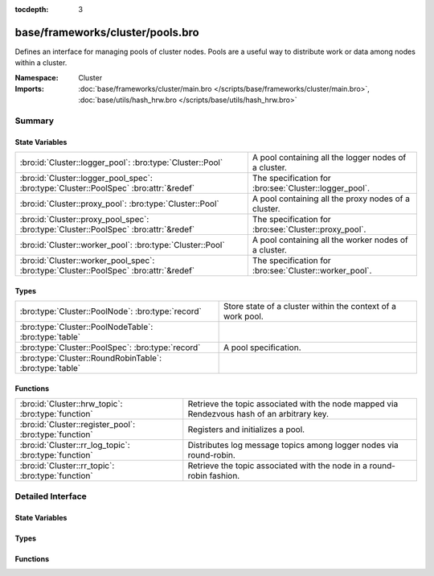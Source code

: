 :tocdepth: 3

base/frameworks/cluster/pools.bro
=================================
.. bro:namespace:: Cluster

Defines an interface for managing pools of cluster nodes.  Pools are
a useful way to distribute work or data among nodes within a cluster.

:Namespace: Cluster
:Imports: :doc:`base/frameworks/cluster/main.bro </scripts/base/frameworks/cluster/main.bro>`, :doc:`base/utils/hash_hrw.bro </scripts/base/utils/hash_hrw.bro>`

Summary
~~~~~~~
State Variables
###############
===================================================================================== ======================================================
:bro:id:`Cluster::logger_pool`: :bro:type:`Cluster::Pool`                             A pool containing all the logger nodes of a cluster.
:bro:id:`Cluster::logger_pool_spec`: :bro:type:`Cluster::PoolSpec` :bro:attr:`&redef` The specification for :bro:see:`Cluster::logger_pool`.
:bro:id:`Cluster::proxy_pool`: :bro:type:`Cluster::Pool`                              A pool containing all the proxy nodes of a cluster.
:bro:id:`Cluster::proxy_pool_spec`: :bro:type:`Cluster::PoolSpec` :bro:attr:`&redef`  The specification for :bro:see:`Cluster::proxy_pool`.
:bro:id:`Cluster::worker_pool`: :bro:type:`Cluster::Pool`                             A pool containing all the worker nodes of a cluster.
:bro:id:`Cluster::worker_pool_spec`: :bro:type:`Cluster::PoolSpec` :bro:attr:`&redef` The specification for :bro:see:`Cluster::worker_pool`.
===================================================================================== ======================================================

Types
#####
======================================================= ===========================================================
:bro:type:`Cluster::PoolNode`: :bro:type:`record`       Store state of a cluster within the context of a work pool.
:bro:type:`Cluster::PoolNodeTable`: :bro:type:`table`   
:bro:type:`Cluster::PoolSpec`: :bro:type:`record`       A pool specification.
:bro:type:`Cluster::RoundRobinTable`: :bro:type:`table` 
======================================================= ===========================================================

Functions
#########
====================================================== ======================================================================
:bro:id:`Cluster::hrw_topic`: :bro:type:`function`     Retrieve the topic associated with the node mapped via Rendezvous hash
                                                       of an arbitrary key.
:bro:id:`Cluster::register_pool`: :bro:type:`function` Registers and initializes a pool.
:bro:id:`Cluster::rr_log_topic`: :bro:type:`function`  Distributes log message topics among logger nodes via round-robin.
:bro:id:`Cluster::rr_topic`: :bro:type:`function`      Retrieve the topic associated with the node in a round-robin fashion.
====================================================== ======================================================================


Detailed Interface
~~~~~~~~~~~~~~~~~~
State Variables
###############
.. bro:id:: Cluster::logger_pool

   :Type: :bro:type:`Cluster::Pool`
   :Default:

   ::

      {
         spec=[topic="", node_type=Cluster::PROXY, max_nodes=<uninitialized>, exclusive=F]
         nodes={

         }
         node_list=[]
         hrw_pool=[sites={

         }]
         rr_key_seq={

         }
         alive_count=0
      }

   A pool containing all the logger nodes of a cluster.
   The pool's node membership/availability is automatically
   maintained by the cluster framework.

.. bro:id:: Cluster::logger_pool_spec

   :Type: :bro:type:`Cluster::PoolSpec`
   :Attributes: :bro:attr:`&redef`
   :Default:

   ::

      {
         topic="bro/cluster/pool/logger"
         node_type=Cluster::LOGGER
         max_nodes=<uninitialized>
         exclusive=F
      }

   The specification for :bro:see:`Cluster::logger_pool`.

.. bro:id:: Cluster::proxy_pool

   :Type: :bro:type:`Cluster::Pool`
   :Default:

   ::

      {
         spec=[topic="", node_type=Cluster::PROXY, max_nodes=<uninitialized>, exclusive=F]
         nodes={

         }
         node_list=[]
         hrw_pool=[sites={

         }]
         rr_key_seq={

         }
         alive_count=0
      }

   A pool containing all the proxy nodes of a cluster.
   The pool's node membership/availability is automatically
   maintained by the cluster framework.

.. bro:id:: Cluster::proxy_pool_spec

   :Type: :bro:type:`Cluster::PoolSpec`
   :Attributes: :bro:attr:`&redef`
   :Default:

   ::

      {
         topic="bro/cluster/pool/proxy"
         node_type=Cluster::PROXY
         max_nodes=<uninitialized>
         exclusive=F
      }

   The specification for :bro:see:`Cluster::proxy_pool`.

.. bro:id:: Cluster::worker_pool

   :Type: :bro:type:`Cluster::Pool`
   :Default:

   ::

      {
         spec=[topic="", node_type=Cluster::PROXY, max_nodes=<uninitialized>, exclusive=F]
         nodes={

         }
         node_list=[]
         hrw_pool=[sites={

         }]
         rr_key_seq={

         }
         alive_count=0
      }

   A pool containing all the worker nodes of a cluster.
   The pool's node membership/availability is automatically
   maintained by the cluster framework.

.. bro:id:: Cluster::worker_pool_spec

   :Type: :bro:type:`Cluster::PoolSpec`
   :Attributes: :bro:attr:`&redef`
   :Default:

   ::

      {
         topic="bro/cluster/pool/worker"
         node_type=Cluster::WORKER
         max_nodes=<uninitialized>
         exclusive=F
      }

   The specification for :bro:see:`Cluster::worker_pool`.

Types
#####
.. bro:type:: Cluster::PoolNode

   :Type: :bro:type:`record`

      name: :bro:type:`string`
         The node name (e.g. "manager").

      alias: :bro:type:`string`
         An alias of *name* used to prevent hashing collisions when creating
         *site_id*.

      site_id: :bro:type:`count`
         A 32-bit unique identifier for the pool node, derived from name/alias.

      alive: :bro:type:`bool` :bro:attr:`&default` = ``F`` :bro:attr:`&optional`
         Whether the node is currently alive and can receive work.

   Store state of a cluster within the context of a work pool.

.. bro:type:: Cluster::PoolNodeTable

   :Type: :bro:type:`table` [:bro:type:`string`] of :bro:type:`Cluster::PoolNode`


.. bro:type:: Cluster::PoolSpec

   :Type: :bro:type:`record`

      topic: :bro:type:`string` :bro:attr:`&default` = ``""`` :bro:attr:`&optional`
         A topic string that can be used to reach all nodes within a pool.

      node_type: :bro:type:`Cluster::NodeType` :bro:attr:`&default` = ``Cluster::PROXY`` :bro:attr:`&optional`
         The type of nodes that are contained within the pool.

      max_nodes: :bro:type:`count` :bro:attr:`&optional`
         The maximum number of nodes that may belong to the pool.
         If not set, then all available nodes will be added to the pool,
         else the cluster framework will automatically limit the pool
         membership according to the threshhold.

      exclusive: :bro:type:`bool` :bro:attr:`&default` = ``F`` :bro:attr:`&optional`
         Whether the pool requires exclusive access to nodes.  If true,
         then *max_nodes* nodes will not be assigned to any other pool.
         When using this flag, *max_nodes* must also be set.

   A pool specification.

.. bro:type:: Cluster::RoundRobinTable

   :Type: :bro:type:`table` [:bro:type:`string`] of :bro:type:`int`


Functions
#########
.. bro:id:: Cluster::hrw_topic

   :Type: :bro:type:`function` (pool: :bro:type:`Cluster::Pool`, key: :bro:type:`any`) : :bro:type:`string`

   Retrieve the topic associated with the node mapped via Rendezvous hash
   of an arbitrary key.
   

   :pool: the pool of nodes to consider.
   

   :key: data used for input to the hashing function that will uniformly
        distribute keys among available nodes.
   

   :returns: a topic string associated with a cluster node that is alive
            or an empty string if nothing is alive.

.. bro:id:: Cluster::register_pool

   :Type: :bro:type:`function` (spec: :bro:type:`Cluster::PoolSpec`) : :bro:type:`Cluster::Pool`

   Registers and initializes a pool.

.. bro:id:: Cluster::rr_log_topic

   :Type: :bro:type:`function` (id: :bro:type:`Log::ID`, path: :bro:type:`string`) : :bro:type:`string`

   Distributes log message topics among logger nodes via round-robin.
   This will be automatically assigned to :bro:see:`Broker::log_topic`
   if :bro:see:`Cluster::enable_round_robin_logging` is enabled.
   If no logger nodes are active, then this will return the value
   of :bro:see:`Broker::default_log_topic`.

.. bro:id:: Cluster::rr_topic

   :Type: :bro:type:`function` (pool: :bro:type:`Cluster::Pool`, key: :bro:type:`string` :bro:attr:`&default` = ``""`` :bro:attr:`&optional`) : :bro:type:`string`

   Retrieve the topic associated with the node in a round-robin fashion.
   

   :pool: the pool of nodes to consider.
   

   :key: an arbitrary string to identify the purpose for which you're
        requesting the topic.  e.g. consider using a name-spaced key
        like "Intel::cluster_rr_key" if you need to guarantee that
        a group of messages get distributed in a well-defined pattern
        without other messages being interleaved within the round-robin.
        Usually sharing the default key is fine for load-balancing
        purposes.
   

   :returns: a topic string associated with a cluster node that is alive,
            or an empty string if nothing is alive.


